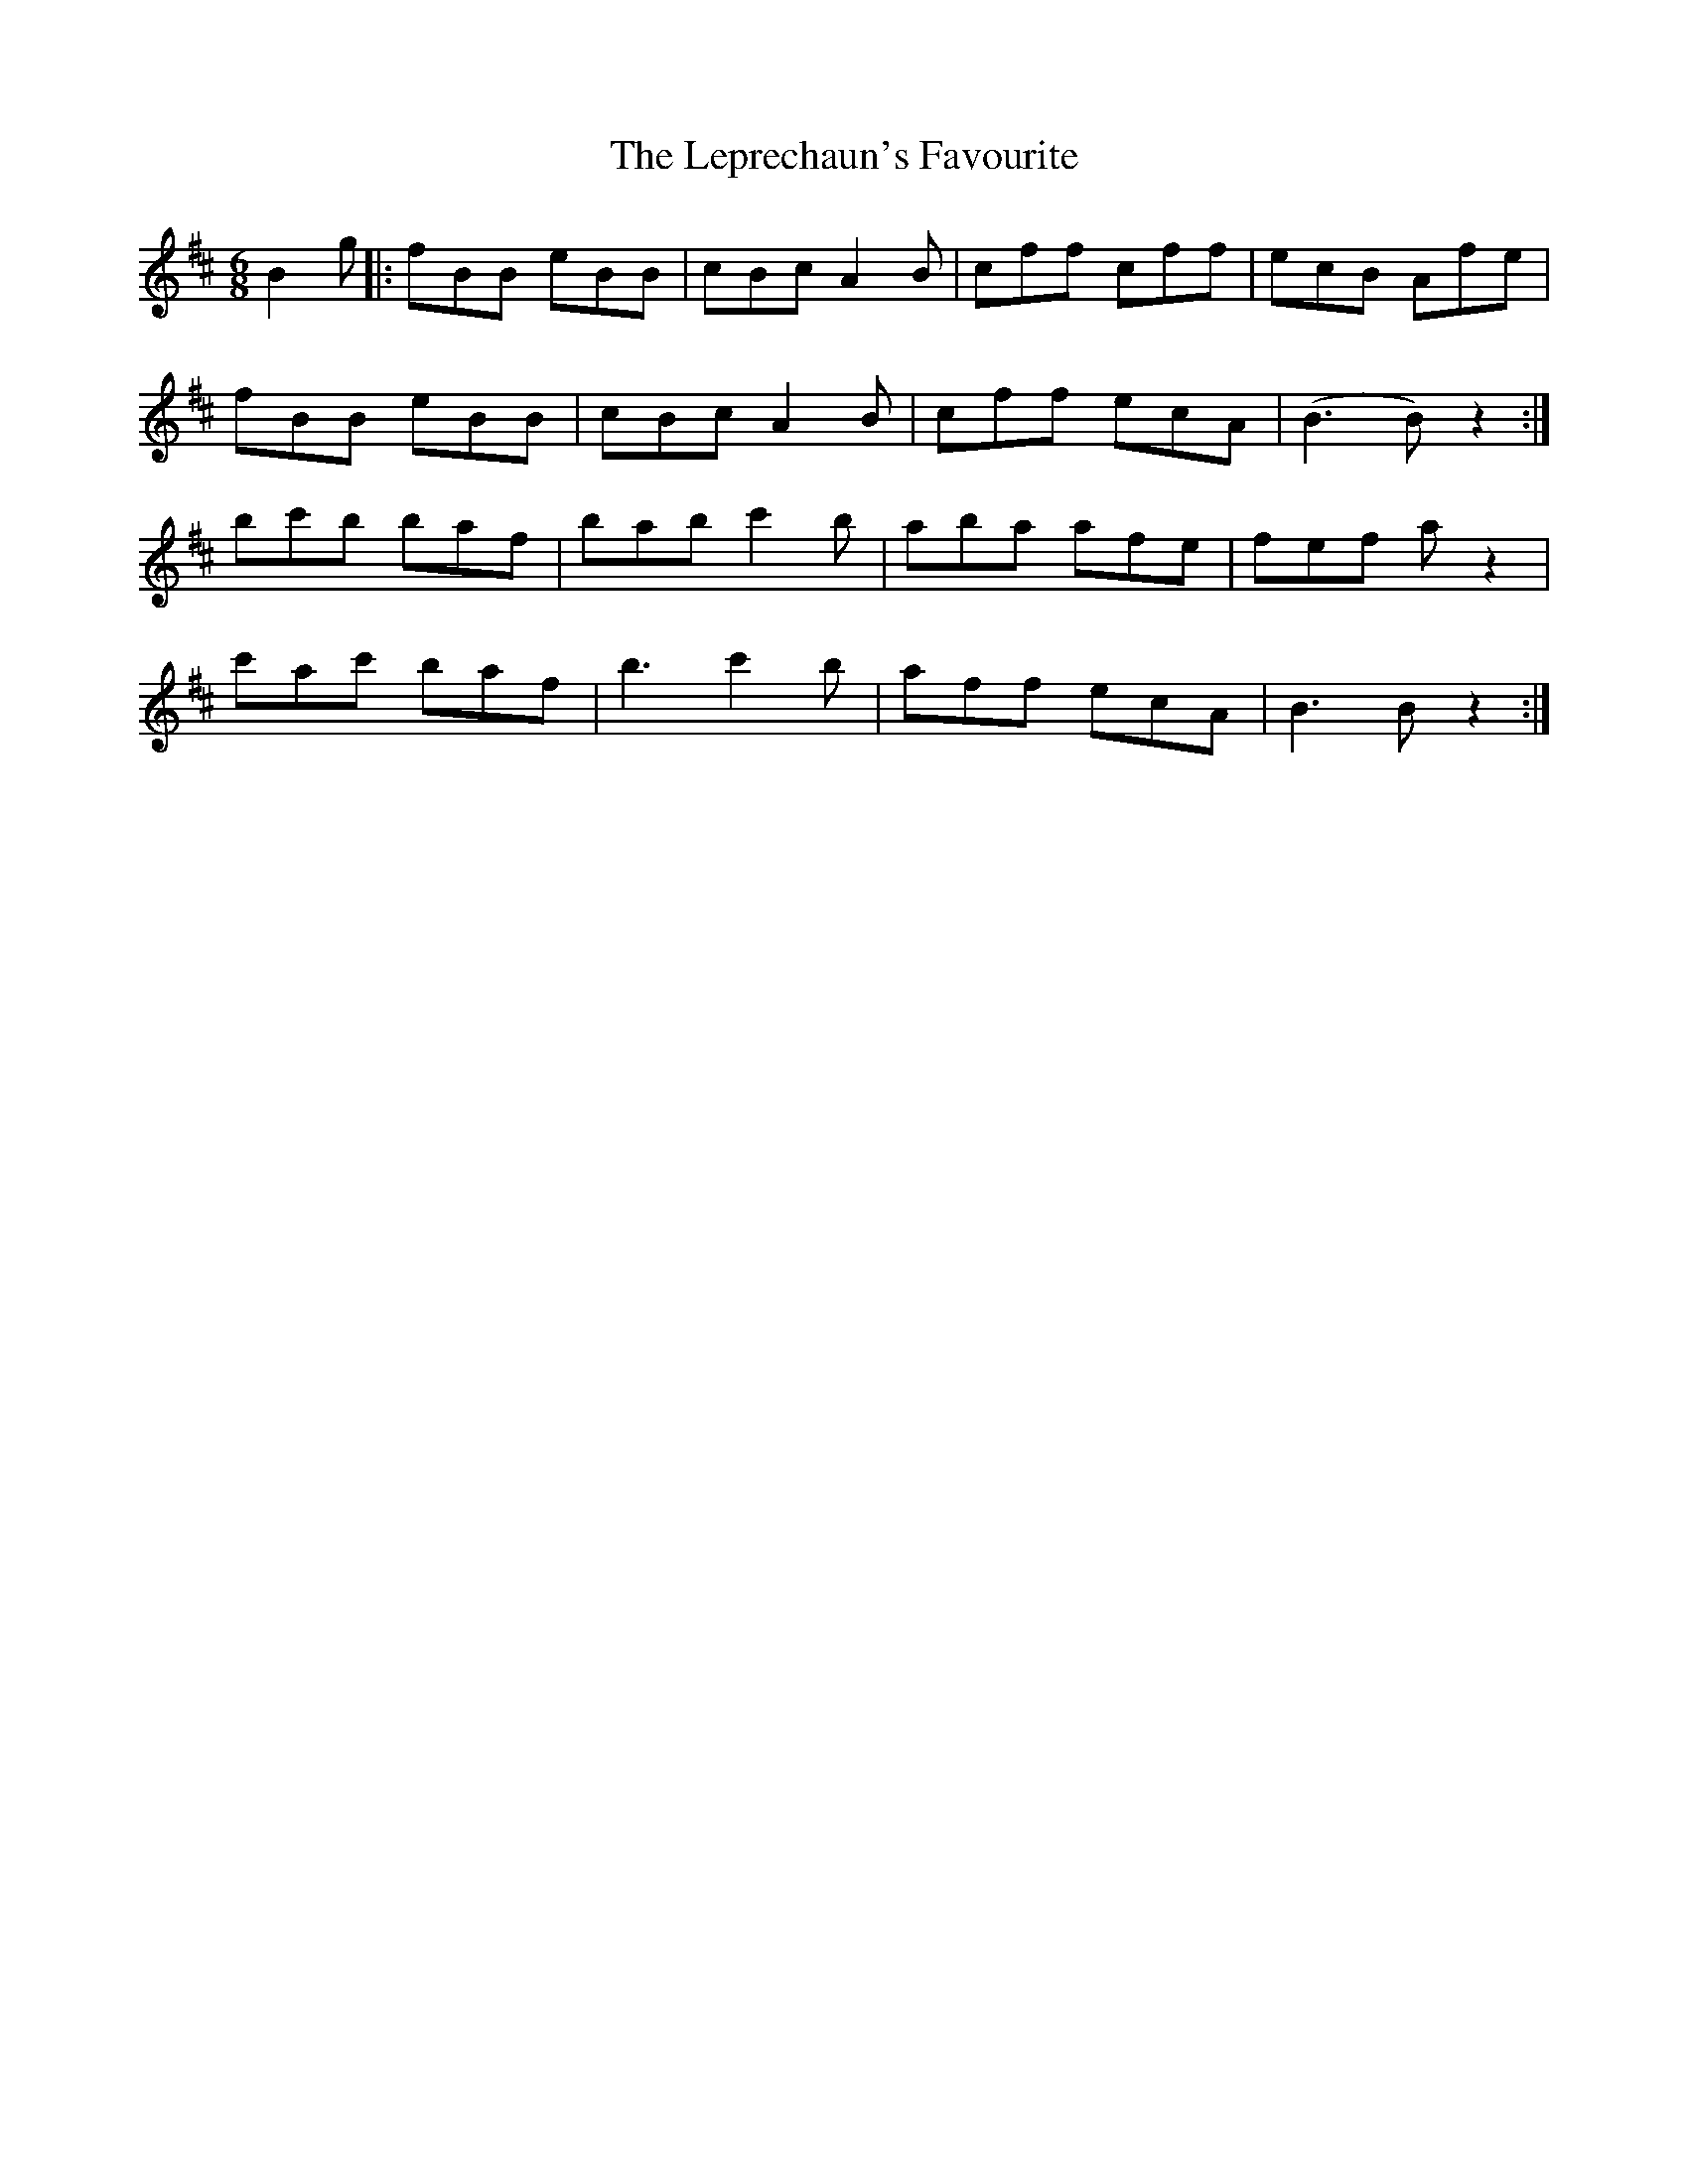 X: 23407
T: Leprechaun's Favourite, The
R: jig
M: 6/8
K: Bminor
B2g|:fBB eBB|cBc A2B|cff cff|ecB Afe|
fBB eBB|cBc A2B|cff ecA|(B3 B)z2:|
bc'b baf|bab c'2b|aba afe|fef az2|
c'ac' baf|b3 c'2b|aff ecA|B3 Bz2:|

